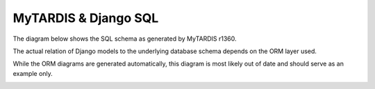 .. _ref-sql-graphviz:

=====================
MyTARDIS & Django SQL
=====================

The diagram below shows the SQL schema as generated by MyTARDIS r1360.

The actual relation of Django models to the underlying database schema depends
on the ORM layer used.

While the ORM diagrams are generated automatically, this diagram is most
likely out of date and should serve as an example only.

.. image:: ../images/TardisSQLSchema.png
   :width: 800px
   :target: ../_images/TardisSQLSchema.png
